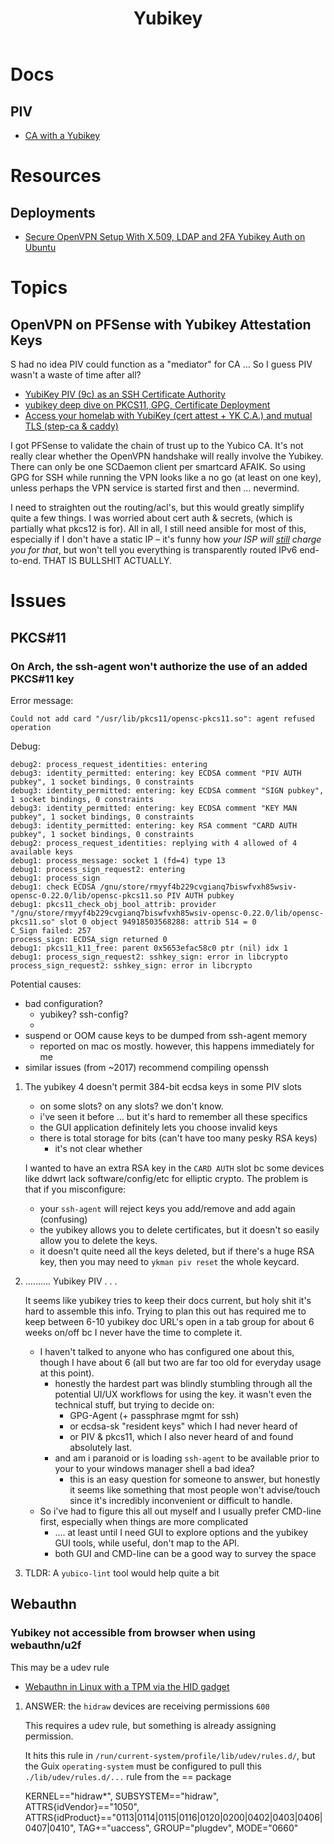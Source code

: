:PROPERTIES:
:ID:       013f2a46-ac4a-4881-a25a-ef0beb9d8290
:END:
#+TITLE: Yubikey

* Docs

** PIV

+ [[https://developers.yubico.com/PIV/Guides/Certificate_authority.html][CA with a Yubikey]]

* Resources

** Deployments
+ [[https://cryptsus.com/blog/secure-openvpn-setup-X509-LDAP-yubikey-2fa-authentication-Ubuntu18.04.html][Secure OpenVPN Setup With X.509, LDAP and 2FA Yubikey Auth on Ubuntu]]


* Topics

** OpenVPN on PFSense with Yubikey Attestation Keys

S had no idea PIV could function as a "mediator" for CA ... So I guess PIV
wasn't a waste of time after all?

+ [[https://jamesog.net/2023/03/03/yubikey-as-an-ssh-certificate-authority/][YubiKey PIV (9c) as an SSH Certificate Authority]]
+ [[https://blog.ctis.me/2022/12/yubikey-piv-gpg/][yubikey deep dive on PKCS11, GPG, Certificate Deployment]]
+ [[https://smallstep.com/blog/access-your-homelab-anywhere/][Access your homelab with YubiKey (cert attest + YK C.A.) and mutual TLS (step-ca & caddy)]]

I got PFSense to validate the chain of trust up to the Yubico CA. It's not
really clear whether the OpenVPN handshake will really involve the
Yubikey. There can only be one SCDaemon client per smartcard AFAIK. So using GPG
for SSH while running the VPN looks like a no go (at least on one key), unless
perhaps the VPN service is started first and then ... nevermind.

I need to straighten out the routing/acl's, but this would greatly simplify
quite a few things. I was worried about cert auth & secrets, (which is partially
what pkcs12 is for). All in all, I still need ansible for most of this,
especially if I don't have a static IP -- it's funny how /your ISP will _still_
charge you for that/, but won't tell you everything is transparently routed IPv6
end-to-end. THAT IS BULLSHIT ACTUALLY.

* Issues

** PKCS#11

*** On Arch, the ssh-agent won't authorize the use of an added PKCS#11 key

Error message:

#+begin_example
Could not add card "/usr/lib/pkcs11/opensc-pkcs11.so": agent refused operation
#+end_example

Debug:

#+begin_example
debug2: process_request_identities: entering
debug3: identity_permitted: entering: key ECDSA comment "PIV AUTH pubkey", 1 socket bindings, 0 constraints
debug3: identity_permitted: entering: key ECDSA comment "SIGN pubkey", 1 socket bindings, 0 constraints
debug3: identity_permitted: entering: key ECDSA comment "KEY MAN pubkey", 1 socket bindings, 0 constraints
debug3: identity_permitted: entering: key RSA comment "CARD AUTH pubkey", 1 socket bindings, 0 constraints
debug2: process_request_identities: replying with 4 allowed of 4 available keys
debug1: process_message: socket 1 (fd=4) type 13
debug1: process_sign_request2: entering
debug1: process_sign
debug1: check ECDSA /gnu/store/rmyyf4b229cvgianq7biswfvxh85wsiv-opensc-0.22.0/lib/opensc-pkcs11.so PIV AUTH pubkey
debug1: pkcs11_check_obj_bool_attrib: provider "/gnu/store/rmyyf4b229cvgianq7biswfvxh85wsiv-opensc-0.22.0/lib/opensc-pkcs11.so" slot 0 object 94918503568288: attrib 514 = 0
C_Sign failed: 257
process_sign: ECDSA_sign returned 0
debug1: pkcs11_k11_free: parent 0x5653efac58c0 ptr (nil) idx 1
debug1: process_sign_request2: sshkey_sign: error in libcrypto
process_sign_request2: sshkey_sign: error in libcrypto
#+end_example


Potential causes:

+ bad configuration?
  - yubikey? ssh-config?
  -
+ suspend or OOM cause keys to be dumped from ssh-agent memory
  - reported on mac os mostly. however, this happens immediately for me
+ similar issues (from ~2017) recommend compiling openssh

**** The yubikey 4 doesn't permit 384-bit ecdsa keys in some PIV slots

+ on some slots? on any slots? we don't know.
+ i've seen it before ... but it's hard to remember all these specifics
+ the GUI application definitely lets you choose invalid keys
+ there is total storage for bits (can't have too many pesky RSA keys)
  - it's not clear whether

I wanted to have an extra RSA key in the =CARD AUTH= slot bc some devices like
ddwrt lack software/config/etc for elliptic crypto. The problem is that if you
misconfigure:

+ your =ssh-agent= will reject keys you add/remove and add again (confusing)
+ the yubikey allows you to delete certificates, but it doesn't so easily allow
  you to delete the keys.
+ it doesn't quite need all the keys deleted, but if there's a huge RSA key,
  then you may need to =ykman piv reset= the whole keycard.

**** .......... Yubikey PIV . . .

It seems like yubikey tries to keep their docs current, but holy shit it's hard
to assemble this info. Trying to plan this out has required me to keep between
6-10 yubikey doc URL's open in a tab group for about 6 weeks on/off bc I never
have the time to complete it.

+ I haven't talked to anyone who has configured one about this, though I have
  about 6 (all but two are far too old for everyday usage at this point).
  - honestly the hardest part was blindly stumbling through all the potential
    UI/UX workflows for using the key. it wasn't even the technical stuff, but
    trying to decide on:
    - GPG-Agent (+ passphrase mgmt for ssh)
    - or ecdsa-sk "resident keys" which I had never heard of
    - or PIV & pkcs11, which I also never heard of and found absolutely last.
  - and am i paranoid or is loading =ssh-agent= to be available prior to your to
    your windows manager shell a bad idea?
    - this is an easy question for someone to answer, but honestly it seems like
      something that most people won't advise/touch since it's incredibly
      inconvenient or difficult to handle.

+ So i've had to figure this all out myself and I usually prefer CMD-line first,
  especially when things are more complicated
  - .... at least until I need GUI to explore options and the yubikey GUI tools,
    while useful, don't map to the API.
  - both GUI and CMD-line can be a good way to survey the space

**** TLDR: A =yubico-lint= tool would help quite a bit

** Webauthn

*** Yubikey not accessible from browser when using webauthn/u2f
This may be a udev rule

+ [[https://blog.hansenpartnership.com/webauthn-in-linux-with-a-tpm-via-the-hid-gadget/][Webauthn in Linux with a TPM via the HID gadget]]

**** ANSWER: the =hidraw= devices are receiving permissions =600=
This requires a udev rule, but something is already assigning permission.

It hits this rule in =/run/current-system/profile/lib/udev/rules.d/=, but the Guix =operating-system= must be configured to pull this =./lib/udev/rules.d/...= rule from the == package

#+begin_example udev
KERNEL=="hidraw*", SUBSYSTEM=="hidraw", ATTRS{idVendor}=="1050", ATTRS{idProduct}=="0113|0114|0115|0116|0120|0200|0402|0403|0406|0407|0410", TAG+="uaccess", GROUP="plugdev", MODE="0660"
#+end_example

